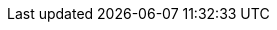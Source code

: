 // Erklärung und Link auf Website
ifdef::env-github[]
[discrete]
= geologische Berichte des Bereichs "Umwelt" (A144)
Sie befinden sich auf der Startseite des Themas **"geologische Berichte des Bereichs 'Umwelt' (A144)"**. Über folgende Links gelangen Sie zu weiteren Informationen:

* https://ch-sz-geo.github.io/A144/[Daten, Datenmodell, Modellbeschreibung, Erfassungsrichtlinie usw.] zu diesem Thema
* https://ch-sz-geo.github.io/A000_entrypage/[Einstiegsseite] mit weiteren Themenbeschreibungen
* https://data.geo.sz.ch/public/Themen/Themenliste.xml[Themenliste] mit der Zusammenstellung sämtlicher Themen
endif::[]
